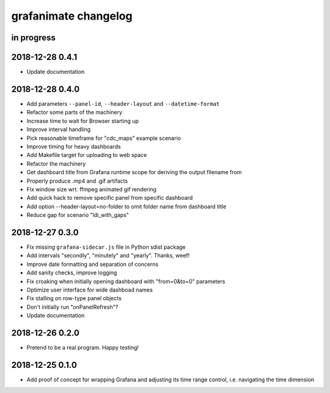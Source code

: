 #####################
grafanimate changelog
#####################


in progress
===========


2018-12-28 0.4.1
================
- Update documentation


2018-12-28 0.4.0
================
- Add parameters ``--panel-id``, ``--header-layout`` and ``--datetime-format``
- Refactor some parts of the machinery
- Increase time to wait for Browser starting up
- Improve interval handling
- Pick reasonable timeframe for "cdc_maps" example scenario
- Improve timing for heavy dashboards
- Add Makefile target for uploading to web space
- Refactor the machinery
- Get dashboard title from Grafana runtime scope for deriving the output filename from
- Properly produce .mp4 and .gif artifacts
- Fix window size wrt. ffmpeg animated gif rendering
- Add quick hack to remove specific panel from specific dashboard
- Add option --header-layout=no-folder to omit folder name from dashboard title
- Reduce gap for scenario "ldi_with_gaps"


2018-12-27 0.3.0
================
- Fix missing ``grafana-sidecar.js`` file in Python sdist package
- Add intervals "secondly", "minutely" and "yearly". Thanks, weef!
- Improve date formatting and separation of concerns
- Add sanity checks, improve logging
- Fix croaking when initially opening dashboard with "from=0&to=0" parameters
- Optimize user interface for wide dashboad names
- Fix stalling on row-type panel objects
- Don't initially run "onPanelRefresh"?
- Update documentation


2018-12-26 0.2.0
================
- Pretend to be a real program. Happy testing!


2018-12-25 0.1.0
================
- Add proof of concept for wrapping Grafana and adjusting its
  time range control, i.e. navigating the time dimension
